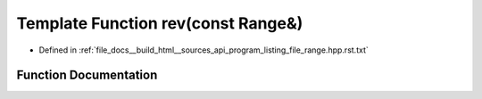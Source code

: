 .. _exhale_function_program__listing__file__range_8hpp_8rst_8txt_1a438bd5fc0a79e42a6a2abb632203f925:

Template Function rev(const Range&)
===================================

- Defined in :ref:`file_docs__build_html__sources_api_program_listing_file_range.hpp.rst.txt`


Function Documentation
----------------------


.. doxygenfunction:: rev(const Range&)
